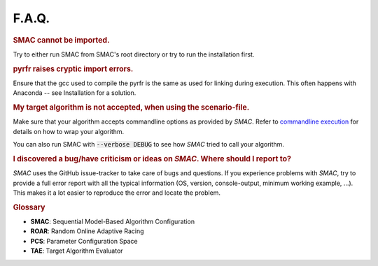 F.A.Q.
======

.. rubric:: SMAC cannot be imported.

Try to either run SMAC from SMAC's root directory
or try to run the installation first.

.. rubric:: pyrfr raises cryptic import errors.

Ensure that the gcc used to compile the pyrfr is the same as used for linking during execution.
This often happens with Anaconda -- see Installation for a solution.

.. rubric:: My target algorithm is not accepted, when using the scenario-file.

Make sure that your algorithm accepts commandline options as provided by *SMAC*.
Refer to `commandline execution <basic_usage.html#commandline>`_ for details on how to wrap your algorithm.

You can also run SMAC with :code:`--verbose DEBUG` to see how *SMAC* tried to call your algorithm.

.. rubric:: I discovered a bug/have criticism or ideas on *SMAC*. Where should I report to?

*SMAC* uses the GitHub issue-tracker to take care of bugs and questions. If you
experience problems with *SMAC*, try to provide a full error report with all the
typical information (OS, version, console-output, minimum working example, ...).
This makes it a lot easier to reproduce the error and locate the problem.


.. rubric:: **Glossary**

* **SMAC**: Sequential Model-Based Algorithm Configuration
* **ROAR**: Random Online Adaptive Racing
* **PCS**: Parameter Configuration Space
* **TAE**: Target Algorithm Evaluator

